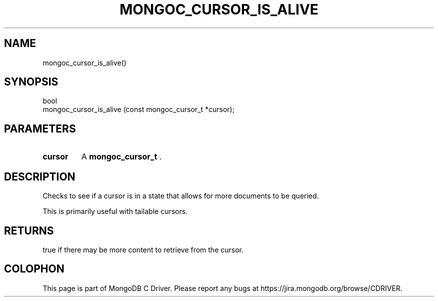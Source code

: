 .\" This manpage is Copyright (C) 2014 MongoDB, Inc.
.\" 
.\" Permission is granted to copy, distribute and/or modify this document
.\" under the terms of the GNU Free Documentation License, Version 1.3
.\" or any later version published by the Free Software Foundation;
.\" with no Invariant Sections, no Front-Cover Texts, and no Back-Cover Texts.
.\" A copy of the license is included in the section entitled "GNU
.\" Free Documentation License".
.\" 
.TH "MONGOC_CURSOR_IS_ALIVE" "3" "2014-06-26" "MongoDB C Driver"
.SH NAME
mongoc_cursor_is_alive()
.SH "SYNOPSIS"

.nf
.nf
bool
mongoc_cursor_is_alive (const mongoc_cursor_t *cursor);
.fi
.fi

.SH "PARAMETERS"

.TP
.B cursor
A
.BR mongoc_cursor_t
\&.
.LP

.SH "DESCRIPTION"

Checks to see if a cursor is in a state that allows for more documents to be queried.

This is primarily useful with tailable cursors.

.SH "RETURNS"

true if there may be more content to retrieve from the cursor.


.BR
.SH COLOPHON
This page is part of MongoDB C Driver.
Please report any bugs at
\%https://jira.mongodb.org/browse/CDRIVER.